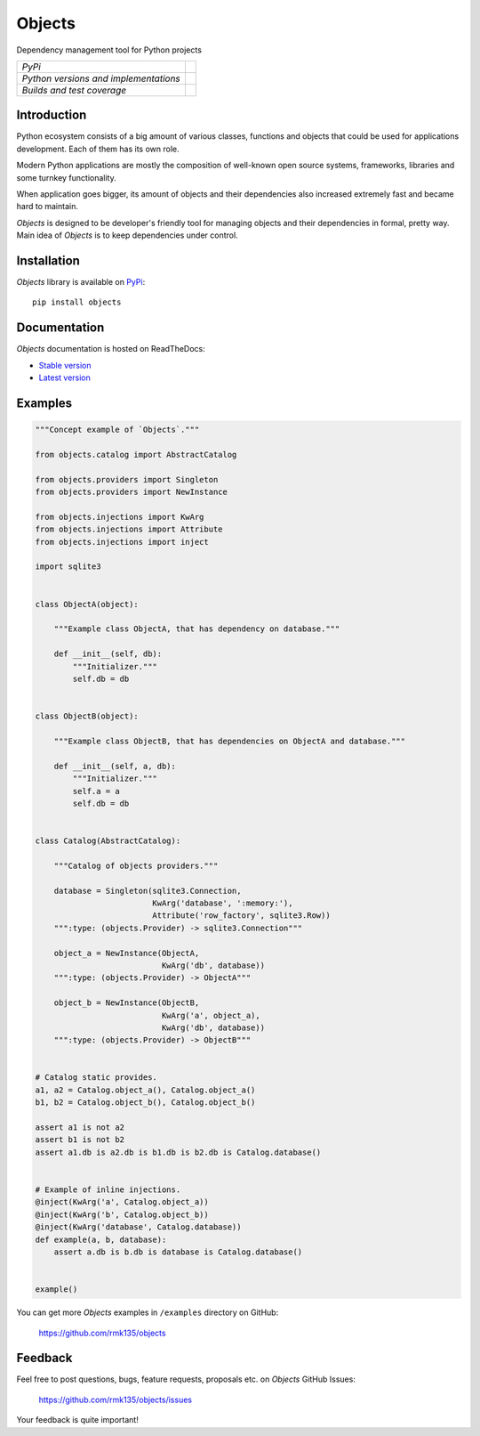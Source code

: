 Objects
=======

Dependency management tool for Python projects

+---------------------------------------+-------------------------------------------------------------------+
| *PyPi*                                | .. image:: https://pypip.in/version/Objects/badge.svg             |
|                                       |    :target: https://pypi.python.org/pypi/Objects/                 |
|                                       |    :alt: Latest Version                                           |
|                                       | .. image:: https://pypip.in/download/Objects/badge.svg            |
|                                       |    :target: https://pypi.python.org/pypi/Objects/                 |
|                                       |    :alt: Downloads                                                |
|                                       | .. image:: https://pypip.in/license/Objects/badge.svg             |
|                                       |    :target: https://pypi.python.org/pypi/Objects/                 |
|                                       |    :alt: License                                                  |
+---------------------------------------+-------------------------------------------------------------------+
| *Python versions and implementations* | .. image:: https://pypip.in/py_versions/Objects/badge.svg         |
|                                       |    :target: https://pypi.python.org/pypi/Objects/                 |
|                                       |    :alt: Supported Python versions                                |
|                                       | .. image:: https://pypip.in/implementation/Objects/badge.svg      |
|                                       |    :target: https://pypi.python.org/pypi/Objects/                 |
|                                       |    :alt: Supported Python implementations                         |
+---------------------------------------+-------------------------------------------------------------------+
| *Builds and test coverage*            | .. image:: https://travis-ci.org/rmk135/objects.svg?branch=master |
|                                       |    :target: https://travis-ci.org/rmk135/objects                  |
|                                       |    :alt: Build Status                                             |
|                                       | .. image:: https://coveralls.io/repos/rmk135/objects/badge.svg    |
|                                       |    :target: https://coveralls.io/r/rmk135/objects                 |
|                                       |    :alt: Coverage Status                                          |
+---------------------------------------+-------------------------------------------------------------------+

Introduction
------------

Python ecosystem consists of a big amount of various classes, functions and
objects that could be used for applications development. Each of them has its
own role.

Modern Python applications are mostly the composition of well-known open
source systems, frameworks, libraries and some turnkey functionality.

When application goes bigger, its amount of objects and their dependencies
also increased extremely fast and became hard to maintain.

*Objects* is designed to be developer's friendly tool for managing objects
and their dependencies in formal, pretty way. Main idea of *Objects* is to
keep dependencies under control.

Installation
------------

*Objects* library is available on PyPi_::

    pip install objects

Documentation
-------------

*Objects* documentation is hosted on ReadTheDocs:

- `Stable version`_
- `Latest version`_

Examples
--------

.. code-block:: python

    """Concept example of `Objects`."""

    from objects.catalog import AbstractCatalog

    from objects.providers import Singleton
    from objects.providers import NewInstance

    from objects.injections import KwArg
    from objects.injections import Attribute
    from objects.injections import inject

    import sqlite3


    class ObjectA(object):

        """Example class ObjectA, that has dependency on database."""

        def __init__(self, db):
            """Initializer."""
            self.db = db


    class ObjectB(object):

        """Example class ObjectB, that has dependencies on ObjectA and database."""

        def __init__(self, a, db):
            """Initializer."""
            self.a = a
            self.db = db


    class Catalog(AbstractCatalog):

        """Catalog of objects providers."""

        database = Singleton(sqlite3.Connection,
                             KwArg('database', ':memory:'),
                             Attribute('row_factory', sqlite3.Row))
        """:type: (objects.Provider) -> sqlite3.Connection"""

        object_a = NewInstance(ObjectA,
                               KwArg('db', database))
        """:type: (objects.Provider) -> ObjectA"""

        object_b = NewInstance(ObjectB,
                               KwArg('a', object_a),
                               KwArg('db', database))
        """:type: (objects.Provider) -> ObjectB"""


    # Catalog static provides.
    a1, a2 = Catalog.object_a(), Catalog.object_a()
    b1, b2 = Catalog.object_b(), Catalog.object_b()

    assert a1 is not a2
    assert b1 is not b2
    assert a1.db is a2.db is b1.db is b2.db is Catalog.database()


    # Example of inline injections.
    @inject(KwArg('a', Catalog.object_a))
    @inject(KwArg('b', Catalog.object_b))
    @inject(KwArg('database', Catalog.database))
    def example(a, b, database):
        assert a.db is b.db is database is Catalog.database()


    example()

You can get more *Objects* examples in ``/examples`` directory on
GitHub:

    https://github.com/rmk135/objects


Feedback
--------

Feel free to post questions, bugs, feature requests, proposals etc. on
*Objects*  GitHub Issues:

    https://github.com/rmk135/objects/issues

Your feedback is quite important!


.. _PyPi: https://pypi.python.org/pypi/Objects
.. _Stable version: http://objects.readthedocs.org/en/stable/
.. _Latest version: http://objects.readthedocs.org/en/latest/
